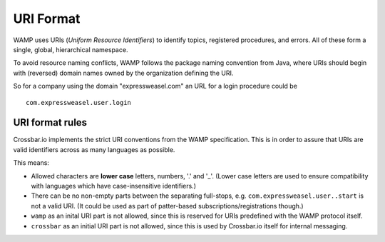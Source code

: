 URI Format
==========

WAMP uses URIs (*Uniform Resource Identifiers*) to identify topics,
registered procedures, and errors. All of these form a single, global,
hierarchical namespace.

To avoid resource naming conflicts, WAMP follows the package naming
convention from Java, where URIs should begin with (reversed) domain
names owned by the organization defining the URI.

So for a company using the domain "expressweasel.com" an URL for a login
procedure could be

::

    com.expressweasel.user.login

URI format rules
----------------

Crossbar.io implements the strict URI conventions from the WAMP
specification. This is in order to assure that URIs are valid
identifiers across as many languages as possible.

This means:

-  Allowed characters are **lower case** letters, numbers, '.' and '\_'.
   (Lower case letters are used to ensure compatibility with languages
   which have case-insensitive identifiers.)
-  There can be no non-empty parts between the separating full-stops,
   e.g. ``com.expressweasel.user..start`` is not a valid URI. (It could
   be used as part of patter-based subscriptions/registrations though.)
-  ``wamp`` as an inital URI part is not allowed, since this is reserved
   for URIs predefined with the WAMP protocol itself.
-  ``crossbar`` as an initial URI part is not allowed, since this is
   used by Crossbar.io itself for internal messaging.
